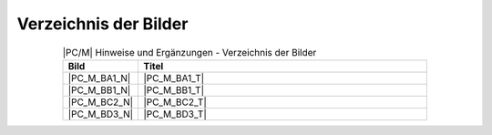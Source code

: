 .. index:: triple: PC/M; Hinweise und Ergänzungen; Abbildungsverzeichnis

Verzeichnis der Bilder
**********************

.. .. tabularcolumns:: cl
.. tabularcolumns:: p{0.12\linewidth}p{0.68\linewidth}
.. table:: |PC/M| Hinweise und Ergänzungen - Verzeichnis der Bilder
   :widths: 15, 85
   :class: longtable
   :align: center
   :width: 80%

   +----------------+---------------------------------------------------------+
   | Bild           | Titel                                                   |
   +================+=========================================================+
   | |PC_M_BA1_N|   | |PC_M_BA1_T|                                            |
   +----------------+---------------------------------------------------------+
   | |PC_M_BB1_N|   | |PC_M_BB1_T|                                            |
   +----------------+---------------------------------------------------------+
   | |PC_M_BC2_N|   | |PC_M_BC2_T|                                            |
   +----------------+---------------------------------------------------------+
   | |PC_M_BD3_N|   | |PC_M_BD3_T|                                            |
   +----------------+---------------------------------------------------------+

.. Local variables:
   coding: utf-8
   mode: text
   mode: rst
   End:
   vim: fileencoding=utf-8 filetype=rst :

